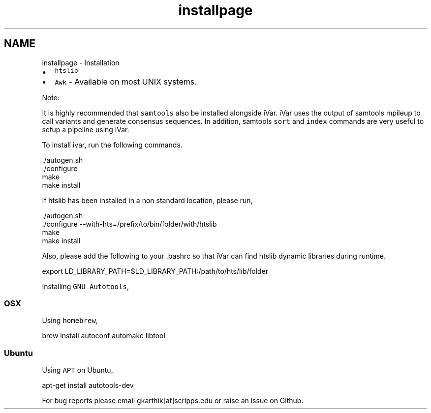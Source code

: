 .TH "installpage" 3 "Mon Jul 30 2018" "iVar" \" -*- nroff -*-
.ad l
.nh
.SH NAME
installpage \- Installation 

.IP "\(bu" 2
\fChtslib\fP
.IP "\(bu" 2
\fCAwk\fP - Available on most UNIX systems\&.
.PP
.PP
Note:
.PP
It is highly recommended that \fCsamtools\fP also be installed alongside iVar\&. iVar uses the output of samtools mpileup to call variants and generate consensus sequences\&. In addition, samtools \fCsort\fP and \fCindex\fP commands are very useful to setup a pipeline using iVar\&.
.PP
To install ivar, run the following commands\&.
.PP
.PP
.nf
\&./autogen\&.sh
\&./configure
make
make install
.fi
.PP
.PP
If htslib has been installed in a non standard location, please run,
.PP
.PP
.nf
\&./autogen\&.sh
\&./configure --with-hts=/prefix/to/bin/folder/with/htslib
make
make install
.fi
.PP
.PP
Also, please add the following to your \&.bashrc so that iVar can find htslib dynamic libraries during runtime\&.
.PP
.PP
.nf
export LD_LIBRARY_PATH=$LD_LIBRARY_PATH:/path/to/hts/lib/folder
.fi
.PP
.PP
Installing \fCGNU Autotools\fP,
.PP
.SS "OSX"
.PP
Using \fChomebrew\fP,
.PP
.PP
.nf
brew install autoconf automake libtool
.fi
.PP
.PP
.SS "Ubuntu"
.PP
Using \fCAPT\fP on Ubuntu,
.PP
.PP
.nf
apt-get install autotools-dev
.fi
.PP
.PP
For bug reports please email gkarthik[at]scripps\&.edu or raise an issue on Github\&. 
